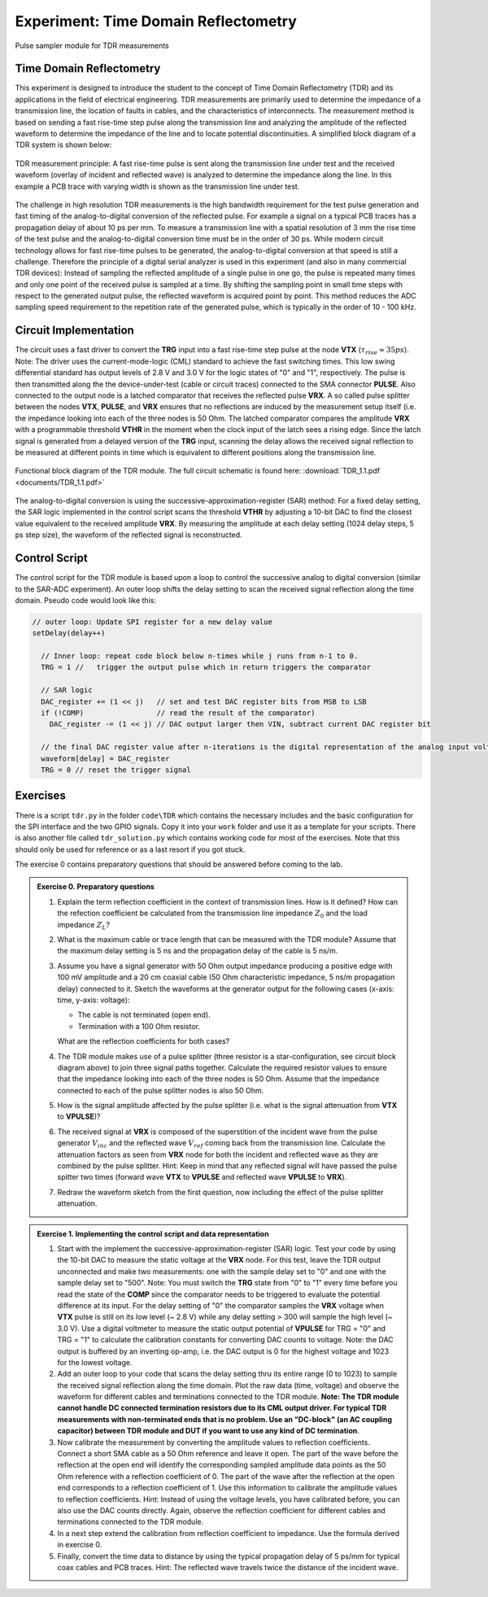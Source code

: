 =====================================
Experiment: Time Domain Reflectometry
=====================================

.. figure:: images/psa.png
    :width: 300
    :align: center

    Pulse sampler module for TDR measurements

Time Domain Reflectometry
-------------------------
This experiment is designed to introduce the student to the concept of Time Domain Reflectometry (TDR) and its applications in the field of electrical engineering. TDR measurements are primarily used to determine the impedance of a transmission line, the location of faults in cables, and the characteristics of interconnects. The measurement method is based on sending a fast rise-time step pulse along the transmission line and analyzing the amplitude of the reflected waveform to determine the impedance of the line and to locate potential discontinuities. A simplified block diagram of a TDR system is shown below:


.. figure:: images/TDR_method.png
    :width: 700
    :align: center

    TDR measurement principle: A fast rise-time pulse is sent along the transmission line under test and the received waveform (overlay of incident and reflected wave) is analyzed to determine the impedance along the line. In this example a PCB trace with varying width is shown as the transmission line under test.

The challenge in high resolution TDR measurements is the high bandwidth requirement for the test pulse generation and fast timing of the analog-to-digital conversion of the reflected pulse. For example a signal on a typical PCB traces has a propagation delay of about 10 ps per mm. To measure a transmission line with a spatial resolution of 3 mm the rise time of the test pulse and the analog-to-digital conversion time must be in the order of 30 ps. While modern circuit technology allows for fast rise-time pulses to be generated, the analog-to-digital conversion at that speed is still a challenge. Therefore the principle of a digital serial analyzer is used in this experiment (and also in many commercial TDR devices): Instead of sampling the reflected amplitude of a single pulse in one go, the pulse is repeated many times and only one point of the received pulse is sampled at a time. By shifting the sampling point in small time steps with respect to the generated output pulse, the reflected waveform is acquired point by point. This method reduces the ADC sampling speed requirement to the repetition rate of the generated pulse, which is typically in the order of 10 - 100 kHz.

Circuit Implementation
----------------------

The circuit uses a fast driver to convert the **TRG** input into a fast rise-time step pulse at the node **VTX** (:math:`\tau_{rise} \approx 35 ps`). Note: The driver uses the current-mode-logic (CML) standard to achieve the fast switching times. This low swing differential standard has output levels of 2.8 V and 3.0 V for the logic states of "0" and "1", respectively. The pulse is then transmitted along the the device-under-test (cable or circuit traces) connected to the SMA connector **PULSE**. Also connected to the output node is a latched comparator that receives the reflected pulse **VRX**. A so called pulse splitter between the nodes **VTX**, **PULSE**, and **VRX** ensures that no reflections are induced by the measurement setup itself (i.e. the impedance looking into each of the three nodes is 50 Ohm. The latched comparator compares the amplitude **VRX** with a programmable threshold **VTHR** in the moment when the clock input of the latch sees a rising edge. Since the latch signal is generated from a delayed version of the **TRG** input, scanning the delay allows the received signal reflection to be measured at different points in time which is equivalent to different positions along the transmission line. 


.. figure:: images/TDR.png
    :width: 500
    :align: center

    Functional block diagram of the TDR module. The full circuit schematic is found here: :download:`TDR_1.1.pdf <documents/TDR_1.1.pdf>`

The analog-to-digital conversion is using the successive-approximation-register (SAR) method: For a fixed delay setting, the SAR logic implemented in the control script scans the threshold **VTHR** by adjusting a 10-bit DAC to find the closest value equivalent to the received amplitude **VRX**. By measuring the amplitude at each delay setting (1024 delay steps, 5 ps step size), the waveform of the reflected signal is reconstructed.

Control Script
--------------

The control script for the TDR module is based upon a loop to control the successive analog to digital conversion (similar to the SAR-ADC experiment). An outer loop shifts the delay setting to scan the received signal reflection along the time domain. Pseudo code would look like this:

.. code-block:: c

  // outer loop: Update SPI register for a new delay value
  setDelay(delay++)
  
    // Inner loop: repeat code block below n-times while j runs from n-1 to 0.
    TRG = 1 //   trigger the output pulse which in return triggers the comparator        
    
    // SAR logic
    DAC_register += (1 << j)   // set and test DAC register bits from MSB to LSB
    if (!COMP)                 // read the result of the comparator)
      DAC_register -= (1 << j) // DAC output larger then VIN, subtract current DAC register bit
    
    // the final DAC register value after n-iterations is the digital representation of the analog input voltage.
    waveform[delay] = DAC_register
    TRG = 0 // reset the trigger signal



Exercises 
---------

There is a script ``tdr.py`` in the folder ``code\TDR`` which contains the necessary includes and the basic configuration for the SPI interface and the two GPIO signals. Copy it into your ``work`` folder and use it as a template for your scripts. There is also another file called ``tdr_solution.py`` which contains working code for most of the exercises. Note that this should only be used for reference or as a last resort if you got stuck.

The exercise 0 contains preparatory questions that should be answered before coming to the lab.

.. admonition:: Exercise 0. Preparatory questions

  #. Explain the term reflection coefficient in the context of transmission lines. How is it defined? How can the refection coefficient be calculated from the transmission line impedance :math:`Z_0` and the load impedance :math:`Z_L`?
  #. What is the maximum cable or trace length that can be measured with the TDR module? Assume that the maximum delay setting is 5 ns and the propagation delay of the cable is 5 ns/m.
  #. Assume you have a signal generator with 50 Ohm output impedance producing a positive edge with 100 mV amplitude and a 20 cm coaxial cable (50 Ohm characteristic impedance, 5 ns/m propagation delay) connected to it. Sketch the waveforms at the generator output for the following cases (x-axis: time, y-axis: voltage):

     * The cable is not terminated (open end).
     * Termination with a 100 Ohm resistor.
    
     What are the reflection coefficients for both cases?

  #. The TDR module makes use of a pulse splitter (three resistor is a star-configuration, see circuit block diagram above) to join three signal paths together. Calculate the required resistor values to ensure that the impedance looking into each of the three nodes is 50 Ohm. Assume that the  impedance connected to each of the pulse splitter nodes is also 50 Ohm. 
  #. How is the signal amplitude affected by the pulse splitter (i.e. what is the signal attenuation from **VTX** to **VPULSE**)? 
  #. The received signal at **VRX** is composed of the superstition of the incident wave from the pulse generator :math:`V_{inc}` and the reflected wave :math:`V_{ref}` coming back from the transmission line. Calculate the attenuation factors as seen from **VRX** node for both the incident and reflected wave as they are combined by the pulse splitter. Hint: Keep in mind that any reflected signal will have passed the pulse spitter two times (forward wave **VTX** to **VPULSE** and reflected wave **VPULSE** to **VRX**).
  #. Redraw the waveform sketch from the first question, now including the effect of the pulse splitter attenuation.



.. admonition:: Exercise 1. Implementing the control script and data representation

  #. Start with the implement the successive-approximation-register (SAR) logic. Test your code by using the 10-bit DAC to measure the static voltage at the **VRX** node. For this test, leave the TDR output unconnected and make two measurements: one with the sample delay set to "0" and one with the sample delay set to "500". Note: You must switch the **TRG** state from "0" to "1" every time before you read the state of the **COMP** since the comparator needs to be triggered to evaluate the potential difference at its input. For the delay setting of "0" the comparator samples the **VRX** voltage when **VTX** pulse is still on its low level (~ 2.8 V) while any delay setting > 300 will sample the high level (~ 3.0 V). Use a digital voltmeter to measure the static output potential of **VPULSE** for TRG = "0" and TRG = "1" to calculate the calibration constants for converting DAC counts to voltage. Note: the DAC output is buffered by an inverting op-amp, i.e. the DAC output is 0 for the highest voltage and 1023 for the lowest voltage.
  #. Add an outer loop to your code that scans the delay setting thru its entire range (0 to 1023) to sample the received signal reflection along the time domain. Plot the raw data (time, voltage) and observe the waveform for different cables and terminations connected to the TDR module. **Note: The TDR module cannot handle DC connected termination resistors due to its CML output driver. For typical TDR measurements with non-terminated ends that is no problem. Use an "DC-block" (an AC coupling capacitor) between TDR module and DUT if you want to use any kind of DC termination**.
  #. Now calibrate the measurement by converting the amplitude values to reflection coefficients. Connect a short SMA cable as a 50 Ohm reference and leave it open. The part of the wave before the reflection at the open end will identify the corresponding sampled amplitude data points as the 50 Ohm reference with a reflection coefficient of 0. The part of the wave after the reflection at the open end corresponds to a reflection coefficient of 1. Use this information to calibrate the amplitude values to reflection coefficients. Hint: Instead of using the voltage levels, you have calibrated before, you can also use the DAC counts directly. Again, observe the reflection coefficient for different cables and terminations connected to the TDR module.
  #. In a next step extend the calibration from reflection coefficient to impedance. Use the formula derived in exercise 0.
  #. Finally, convert the time data to distance by using the typical propagation delay of 5 ps/mm for typical coax cables and PCB traces. Hint: The reflected wave travels twice the distance of the incident wave. 